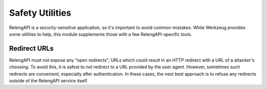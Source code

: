 Safety Utilities
================

.. py:module:: relengapi.lib.safety

RelengAPI is a security-sensitive application, so it's important to avoid common mistakes.
While Werkzeug provides some utilities to help, this module supplements those with a few RelengAPI-specific tools.

Redirect URLs
-------------

RelengAPI must not expose any "open redirects", URLs which could result in an HTTP redirect with a URL of a attacker's choosing.
To avoid this, it is safest to not redirect to a URL provided by the user agent.
However, sometimes such redirects are convenient, especially after authentication.
In these cases, the next best approach is to refuse any redirects outside of the RelengAPI service itself.

.. py:function:: safe_redirect_path(url)

    :param url: the potentially dangerous URL
    :returns: a URL guaranteed to be within the RelengAPI service

    This method will return a relative path unchanged.
    For URLs with a network location or schema, it will return a path to the root of the RelengAPI service.
    Use it like this::

        return redirect(safe_redirect_path(url_from_user_agent))
